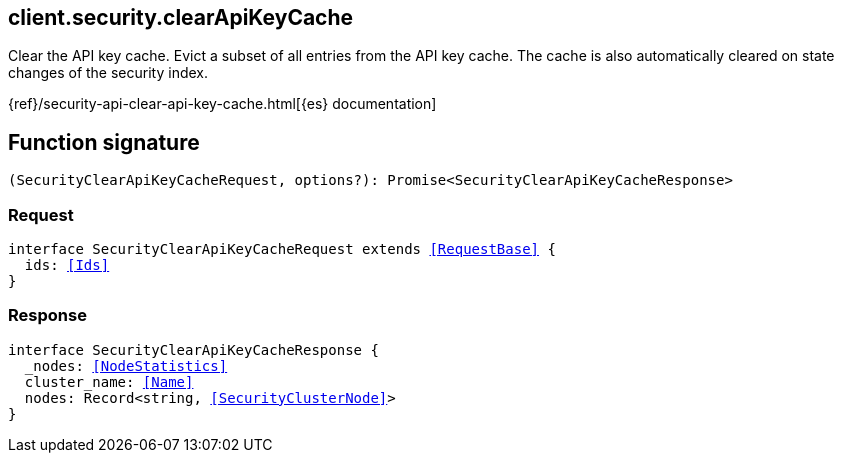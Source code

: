 [[reference-security-clear_api_key_cache]]

////////
===========================================================================================================================
||                                                                                                                       ||
||                                                                                                                       ||
||                                                                                                                       ||
||        ██████╗ ███████╗ █████╗ ██████╗ ███╗   ███╗███████╗                                                            ||
||        ██╔══██╗██╔════╝██╔══██╗██╔══██╗████╗ ████║██╔════╝                                                            ||
||        ██████╔╝█████╗  ███████║██║  ██║██╔████╔██║█████╗                                                              ||
||        ██╔══██╗██╔══╝  ██╔══██║██║  ██║██║╚██╔╝██║██╔══╝                                                              ||
||        ██║  ██║███████╗██║  ██║██████╔╝██║ ╚═╝ ██║███████╗                                                            ||
||        ╚═╝  ╚═╝╚══════╝╚═╝  ╚═╝╚═════╝ ╚═╝     ╚═╝╚══════╝                                                            ||
||                                                                                                                       ||
||                                                                                                                       ||
||    This file is autogenerated, DO NOT send pull requests that changes this file directly.                             ||
||    You should update the script that does the generation, which can be found in:                                      ||
||    https://github.com/elastic/elastic-client-generator-js                                                             ||
||                                                                                                                       ||
||    You can run the script with the following command:                                                                 ||
||       npm run elasticsearch -- --version <version>                                                                    ||
||                                                                                                                       ||
||                                                                                                                       ||
||                                                                                                                       ||
===========================================================================================================================
////////
++++
<style>
.lang-ts a.xref {
  text-decoration: underline !important;
}
</style>
++++

[[client.security.clearApiKeyCache]]
== client.security.clearApiKeyCache

Clear the API key cache. Evict a subset of all entries from the API key cache. The cache is also automatically cleared on state changes of the security index.

{ref}/security-api-clear-api-key-cache.html[{es} documentation]
[discrete]
== Function signature

[source,ts]
----
(SecurityClearApiKeyCacheRequest, options?): Promise<SecurityClearApiKeyCacheResponse>
----

[discrete]
=== Request

[source,ts,subs=+macros]
----
interface SecurityClearApiKeyCacheRequest extends <<RequestBase>> {
  ids: <<Ids>>
}

----

[discrete]
=== Response

[source,ts,subs=+macros]
----
interface SecurityClearApiKeyCacheResponse {
  _nodes: <<NodeStatistics>>
  cluster_name: <<Name>>
  nodes: Record<string, <<SecurityClusterNode>>>
}

----

